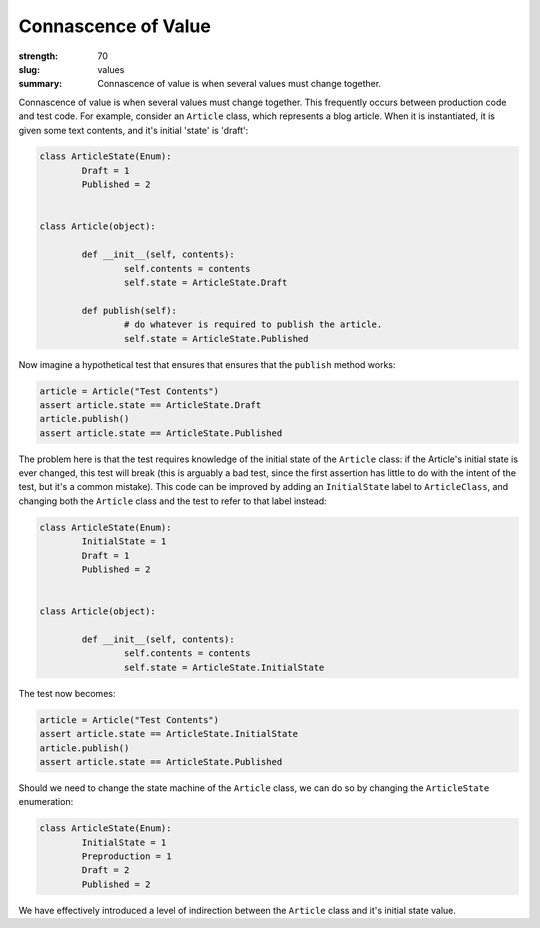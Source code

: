 Connascence of Value
########################

:strength: 70
:slug: values
:summary: Connascence of value is when several values must change together.

Connascence of value is when several values must change together. This frequently occurs between production code and test code. For example, consider an ``Article`` class, which represents a blog article. When it is instantiated, it is given some text contents, and it's initial 'state' is 'draft':

.. code-block:: python

	class ArticleState(Enum):
		Draft = 1
		Published = 2


	class Article(object):

		def __init__(self, contents):
			self.contents = contents
			self.state = ArticleState.Draft

		def publish(self):
			# do whatever is required to publish the article.
			self.state = ArticleState.Published

Now imagine a hypothetical test that ensures that ensures that the ``publish`` method works:

.. code-block:: python

	article = Article("Test Contents")
	assert article.state == ArticleState.Draft
	article.publish()
	assert article.state == ArticleState.Published

The problem here is that the test requires knowledge of the initial state of the ``Article`` class: if the Article's initial state is ever changed, this test will break (this is arguably a bad test, since the first assertion has little to do with the intent of the test, but it's a common mistake). This code can be improved by adding an ``InitialState`` label to ``ArticleClass``, and changing both the ``Article`` class and the test to refer to that label instead:

.. code-block:: python

	class ArticleState(Enum):
		InitialState = 1
		Draft = 1
		Published = 2

		
	class Article(object):

		def __init__(self, contents):
			self.contents = contents
			self.state = ArticleState.InitialState


The test now becomes:

.. code-block:: python

	article = Article("Test Contents")
	assert article.state == ArticleState.InitialState
	article.publish()
	assert article.state == ArticleState.Published

Should we need to change the state machine of the ``Article`` class, we can do so by changing the ``ArticleState`` enumeration:

.. code-block:: python

	class ArticleState(Enum):
		InitialState = 1
		Preproduction = 1
		Draft = 2
		Published = 2

We have effectively introduced a level of indirection between the ``Article`` class and it's initial state value.